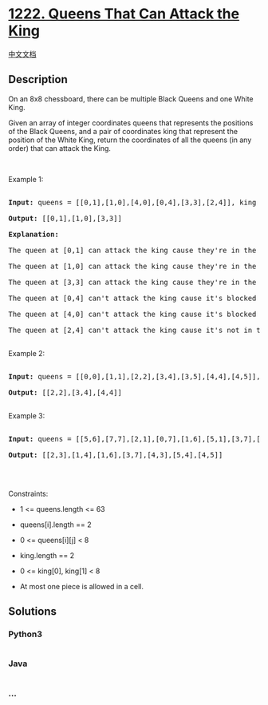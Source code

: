 * [[https://leetcode.com/problems/queens-that-can-attack-the-king][1222.
Queens That Can Attack the King]]
  :PROPERTIES:
  :CUSTOM_ID: queens-that-can-attack-the-king
  :END:
[[./solution/1200-1299/1222.Queens That Can Attack the King/README.org][中文文档]]

** Description
   :PROPERTIES:
   :CUSTOM_ID: description
   :END:

#+begin_html
  <p>
#+end_html

On an 8x8 chessboard, there can be multiple Black Queens and one White
King.

#+begin_html
  </p>
#+end_html

#+begin_html
  <p>
#+end_html

Given an array of integer coordinates queens that represents the
positions of the Black Queens, and a pair of coordinates king that
represent the position of the White King, return the coordinates of all
the queens (in any order) that can attack the King.

#+begin_html
  </p>
#+end_html

#+begin_html
  <p>
#+end_html

 

#+begin_html
  </p>
#+end_html

#+begin_html
  <p>
#+end_html

Example 1:

#+begin_html
  </p>
#+end_html

#+begin_html
  <p>
#+end_html

#+begin_html
  </p>
#+end_html

#+begin_html
  <pre>

  <strong>Input:</strong> queens = [[0,1],[1,0],[4,0],[0,4],[3,3],[2,4]], king = [0,0]

  <strong>Output:</strong> [[0,1],[1,0],[3,3]]

  <strong>Explanation:</strong>&nbsp; 

  The queen at [0,1] can attack the king cause they&#39;re in the same row. 

  The queen at [1,0] can attack the king cause they&#39;re in the same column. 

  The queen at [3,3] can attack the king cause they&#39;re in the same diagnal. 

  The queen at [0,4] can&#39;t attack the king cause it&#39;s blocked by the queen at [0,1]. 

  The queen at [4,0] can&#39;t attack the king cause it&#39;s blocked by the queen at [1,0]. 

  The queen at [2,4] can&#39;t attack the king cause it&#39;s not in the same row/column/diagnal as the king.

  </pre>
#+end_html

#+begin_html
  <p>
#+end_html

Example 2:

#+begin_html
  </p>
#+end_html

#+begin_html
  <p>
#+end_html

#+begin_html
  </p>
#+end_html

#+begin_html
  <pre>

  <strong>Input:</strong> queens = [[0,0],[1,1],[2,2],[3,4],[3,5],[4,4],[4,5]], king = [3,3]

  <strong>Output:</strong> [[2,2],[3,4],[4,4]]

  </pre>
#+end_html

#+begin_html
  <p>
#+end_html

Example 3:

#+begin_html
  </p>
#+end_html

#+begin_html
  <p>
#+end_html

#+begin_html
  </p>
#+end_html

#+begin_html
  <pre>

  <strong>Input:</strong> queens = [[5,6],[7,7],[2,1],[0,7],[1,6],[5,1],[3,7],[0,3],[4,0],[1,2],[6,3],[5,0],[0,4],[2,2],[1,1],[6,4],[5,4],[0,0],[2,6],[4,5],[5,2],[1,4],[7,5],[2,3],[0,5],[4,2],[1,0],[2,7],[0,1],[4,6],[6,1],[0,6],[4,3],[1,7]], king = [3,4]

  <strong>Output:</strong> [[2,3],[1,4],[1,6],[3,7],[4,3],[5,4],[4,5]]

  </pre>
#+end_html

#+begin_html
  <p>
#+end_html

 

#+begin_html
  </p>
#+end_html

#+begin_html
  <p>
#+end_html

Constraints:

#+begin_html
  </p>
#+end_html

#+begin_html
  <ul>
#+end_html

#+begin_html
  <li>
#+end_html

1 <= queens.length <= 63

#+begin_html
  </li>
#+end_html

#+begin_html
  <li>
#+end_html

queens[i].length == 2

#+begin_html
  </li>
#+end_html

#+begin_html
  <li>
#+end_html

0 <= queens[i][j] < 8

#+begin_html
  </li>
#+end_html

#+begin_html
  <li>
#+end_html

king.length == 2

#+begin_html
  </li>
#+end_html

#+begin_html
  <li>
#+end_html

0 <= king[0], king[1] < 8

#+begin_html
  </li>
#+end_html

#+begin_html
  <li>
#+end_html

At most one piece is allowed in a cell.

#+begin_html
  </li>
#+end_html

#+begin_html
  </ul>
#+end_html

** Solutions
   :PROPERTIES:
   :CUSTOM_ID: solutions
   :END:

#+begin_html
  <!-- tabs:start -->
#+end_html

*** *Python3*
    :PROPERTIES:
    :CUSTOM_ID: python3
    :END:
#+begin_src python
#+end_src

*** *Java*
    :PROPERTIES:
    :CUSTOM_ID: java
    :END:
#+begin_src java
#+end_src

*** *...*
    :PROPERTIES:
    :CUSTOM_ID: section
    :END:
#+begin_example
#+end_example

#+begin_html
  <!-- tabs:end -->
#+end_html
